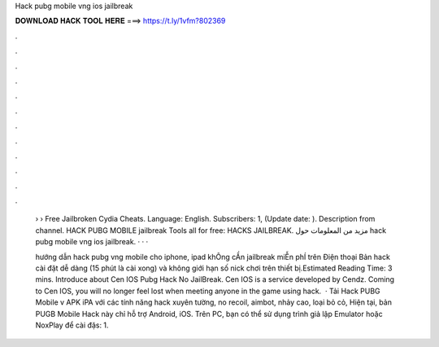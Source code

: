 Hack pubg mobile vng ios jailbreak



𝐃𝐎𝐖𝐍𝐋𝐎𝐀𝐃 𝐇𝐀𝐂𝐊 𝐓𝐎𝐎𝐋 𝐇𝐄𝐑𝐄 ===> https://t.ly/1vfm?802369



.



.



.



.



.



.



.



.



.



.



.



.

 › › Free Jailbroken Cydia Cheats. Language: English. Subscribers: 1, (Update date: ). Description from channel. HACK PUBG MOBILE jailbreak Tools all for free: HACKS JAILBREAK. مزيد من المعلومات حول hack pubg mobile vng ios jailbreak.  ·  ·  · 
 
 hướng dẫn hack pubg vng mobile cho iphone, ipad khÔng cẦn jailbreak miỄn phÍ trên Điện thoại Bản hack cài đặt dễ dàng (15 phút là cài xong) và không giới hạn số nick chơi trên thiết bị.Estimated Reading Time: 3 mins. Introduce about Cen IOS Pubg Hack No JailBreak. Cen IOS is a service developed by Cendz. Coming to Cen IOS, you will no longer feel lost when meeting anyone in the game using hack.  · Tải Hack PUBG Mobile v APK iPA với các tính năng hack xuyên tường, no recoil, aimbot, nhảy cao, loại bỏ cỏ, Hiện tại, bản PUGB Mobile Hack này chỉ hỗ trợ Android, iOS. Trên PC, bạn có thể sử dụng trình giả lập Emulator hoặc NoxPlay để cài đặs: 1.
